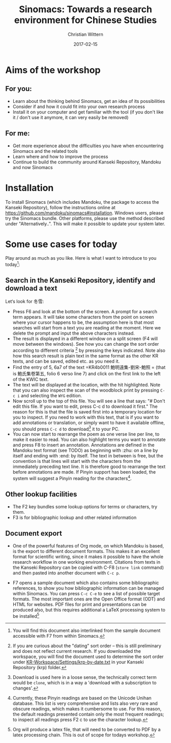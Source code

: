#+TITLE: Sinomacs: Towards a research environment for Chinese Studies
#+AUTHOR: Christian Wittern
#+DATE: 2017-02-15
#+OPTIONS: toc:nil num:nil ^:{}

* Aims of the workshop 

** For you:
   - Learn about the thinking behind Sinomacs, get an idea of its possibilities
   - Consider if and how it could fit into your own research process
   - Install it on your computer and get familiar with the tool (if
     you don't like it / don't use it anymore, it can very easily be
     removed)
** For me:
   - Get more experience about the difficulties you have when
     encountering Sinomacs and the related tools
   - Learn where and how to improve the process
   - Continue to build the community around Kanseki Repository,
     Mandoku and now Sinomacs


* Abstract                                                         :noexport:
Mandoku is a module for accessing the Kanseki Repository without the need for a browser, directly from the editing environment, in this case Emacs. Recently, this has been supplemented by Sinomacs, which is a configuration of these tools with the aim to make it as easy and comfortable as possible to read, translate annotate and write about premodern Chinese texts.  This is a work in progress started only recently, so this will be a hands-on experience for those (also) interested in the technical details behind Digital Philology. Ideally participants would bring their own Laptops to install and run the software, as explained in the workshop. 

* Installation

  To install Sinomacs (which includes Mandoku, the package to access
  the Kanseki Repository), follow the instructions online at
  https://github.com/mandoku/sinomacs#installation. Windows users,
  please try the Sinomacs bundle. Other platforms, please use the
  method described under "Alternatively..".  This will make it
  possible to update your system later.

* Some use cases for today

  Play around as much as you like.  Here is what I want to introduce
  to you today[fn::You will find this document also interlinked from
  the sample document accessible with F7 from within Sinomacs.]:

** Search in the Kanseki Repository, identify and download a text
   Let‘s look for 冬雪: 

   - Press F6 and look at the bottom of the screen. A prompt for a
     search term appears.  It will take some characters from the point
     on screen where your cursor happens to be, the assumption here is
     that most searches will start from a text you are reading at the
     moment. Here we delete the prompt and input the above characters
     instead.
   - The result is displayed in a different window on a split screen
     (F4 will move between the windows). See how you can change the
     sort order according to different criteria [fn:: If you are
     curious about the "dating" sort order -- this is still
     preliminary and does not reflect current research. If you
     downloaded the workspace, you will find the document used to
     determine the sort order under
     [[file:~/tlsdev/krp/KR-Workspace/Settings/krp-by-date.txt][KR-Workspace/Settings/krp-by-date.txt]] in your Kanseki Repository
     (krp) folder.] by pressing the keys indicated. Note also how this
     search result is plain text in the same format as the other KR
     texts, and can be saved, edited etc. as you need it.
   - Find the entry of 5, 6a7 of the text =KR4b0011 鮑明遠集-劉宋-鮑照
     = (that is 鮑氏集卷第五, folio 6 verso line 7) and click on the
     first link to the left of the KWIC text.
   - The text will be displayed at the location, with the hit
     highlighted.  Note that you can also inspect the scan of the
     woodblock print by pressing =C-c i= and selecting the =WYG=
     edition.
   - Now scroll up to the top of this file. You will see a line that
     says: "# Don't edit this file.  If you want to edit, press C-c d
     to download it first." The reason for this is that the file is
     saved first into a temporary location for you to inspect.  If you
     need to work with this text, that is if you want to add
     annotations or translation, or simply want to have it available
     offline, you should press =C-c d= to download[fn::Download is
     used here in a loose sense, the technically correct term would be
     =clone=, which is in a way a 'download with a subscription to
     changes'. ] it to your PC.
   - You can now start to rearrange the poem as one verse line per
     line, to make it easier to read. You can also highlight terms you
     want to annotate and press F8 to insert an
     annotation. Annotations are defined in the Mandoku text format
     (see TODO) as beginning with :zhu: on a line by itself and ending
     with :end: by itself.  The text in between is free, but the
     convention is that lines will start with the characters from the
     immediately preceding text line. It is therefore good to
     rearrange the text before annotations are made. If Pinyin support
     has been loaded, the system will suggest a Pinyin reading for the
     characters[fn:: Currently, these Pinyin readings are based on the
     Unicode Unihan database. This list is very comprehensive and
     lists also very rare and obscure readings, which makes it
     cumbersome to use. For this reason, the default readings
     presented contain only the most frequent readings; to inspect all
     readings press F2 c to use the character lookup.].

** Other lookup facilities
   - The F2 key bundles some lookup options for terms or characters, try them.
   - F3 is for bibliographic lookup and other related information

** Document export
 - One of the powerful features of Org mode, on which Mandoku is
   based, is the export to different document formats.  This makes it
   an excellent format for scientific writing, since it makes it
   possible to have the whole research workflow in one working
   environment.  Citations from texts in the Kanseki Repository can be
   copied with C-F8 (=store link= command) and then pasted into
   another document with =C-c p=.

 - F7 opens a sample document which also contains some bibliographic
   references, to show you how bibliographic information can be
   managed within Sinomacs.  You can press =C-c C-e= to see a list of
   possible target formats.  The most important ones are the Open
   Office format (ODT) and HTML for websites.  PDF files for print and
   presentations can be produced also, but this requires additional a
   LaTeX processing system to be installed[fn:: Org will produce a
   latex file, that will need to be converted to PDF by a latex
   processing chain.  This is out of scope for todays workshop.]
   
